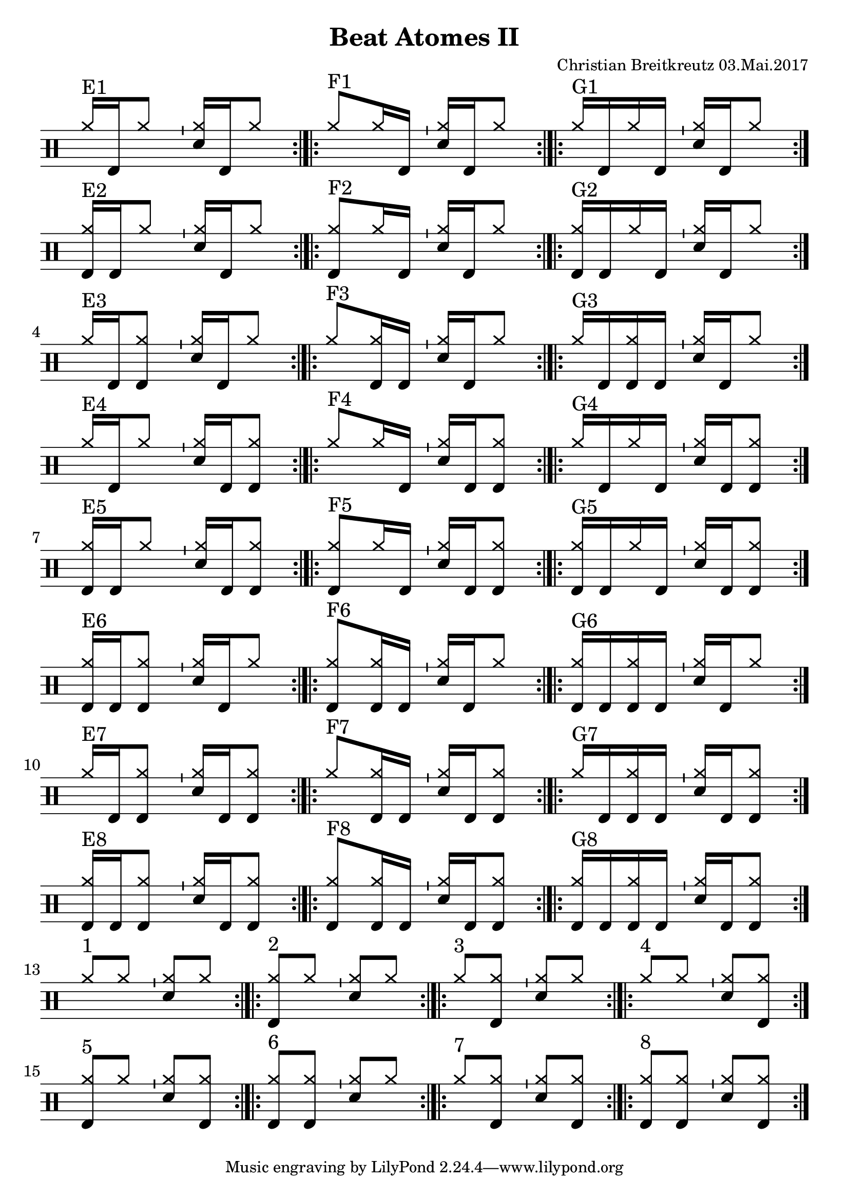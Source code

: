 \version "2.18.2"
#(define drumset '(
    (bassdrum     default     #f         -5)
    (snare        default     #f         1)
    (hihat          cross     #f         5)
    (pedalhihat     cross     #f        -5)
    (closedhihat    cross     "stopped"  5)
    (openhihat      cross     "open"     5)
    
    (hightom      default     #f         3)
    (lowmidtom    default     #f         2)
    (lowtom       default     #f        -1)
    
    (ridecymbal     cross     #f         4)
    (crashcymbal    cross     #f         6)
    (cowbell           do     #f         3)))
\header{
    title = \markup \center-column { "Beat Atomes II" }
    composer="Christian Breitkreutz 03.Mai.2017"
}
global = {
  \key c \major
  \time 2/4
  \tempo 4=96
}
\layout {
indent = #0
}

allegro = \markup { \bold \large Allegro }
up = \drummode { \repeat volta 2 {
                 \override Staff.TimeSignature #'stencil = ##f 
 
                 <hh >16^"E1"[bd hh8]       \bar "'"<hh sn>16[bd hh8] \bar ":|.|:"
                 <hh >8^"F1"[hh16 bd16]     \bar "'"<hh sn>16[bd hh8] \bar ":|.|:"
                 <hh >16^"G1"[bd hh16 bd16] \bar "'"<hh sn>16[bd hh8] \bar ":|."\break
                 
                 <hh bd>16^"E2"[bd hh8]       \bar "'"<hh sn>16[bd hh8] \bar ":|.|:"
                 <hh bd>8^"F2"[hh16 bd16]     \bar "'"<hh sn>16[bd hh8] \bar ":|.|:"
                 <hh bd>16^"G2"[bd hh16 bd16] \bar "'"<hh sn>16[bd hh8] \bar ":|."\break
                 
                 <hh >16^"E3"[bd <hh bd>8]      \bar "'"<hh sn>16[bd hh8] \bar ":|.|:"
                 <hh >8^"F3"[<hh bd>16 bd16]     \bar "'"<hh sn>16[bd hh8] \bar ":|.|:"
                 <hh >16^"G3"[bd <hh bd>16 bd16] \bar "'"<hh sn>16[bd hh8] \bar ":|."\break
                 
                 <hh >16^"E4"[bd hh8]       \bar "'"<hh sn>16[bd <hh bd>8] \bar ":|.|:"
                 <hh >8^"F4"[hh16 bd16]     \bar "'"<hh sn>16[bd <hh bd>8] \bar ":|.|:"
                 <hh >16^"G4"[bd hh16 bd16] \bar "'"<hh sn>16[bd <hh bd>8] \bar ":|."\break

                 <hh bd>16^"E5"[bd hh8]       \bar "'"<hh sn>16[bd <hh bd>8] \bar ":|.|:"
                 <hh bd>8^"F5"[hh16 bd16]     \bar "'"<hh sn>16[bd <hh bd>8] \bar ":|.|:"
                 <hh bd>16^"G5"[bd hh16 bd16] \bar "'"<hh sn>16[bd <hh bd>8] \bar ":|."\break

                 <hh bd>16^"E6"[bd <hh bd>8]       \bar "'"<hh sn>16[bd hh8] \bar ":|.|:"
                 <hh bd>8^"F6"[<hh bd>16 bd16]     \bar "'"<hh sn>16[bd hh8] \bar ":|.|:"
                 <hh bd>16^"G6"[bd <hh bd>16 bd16] \bar "'"<hh sn>16[bd hh8] \bar ":|."\break
                 
                 <hh >16^"E7"[bd <hh bd>8]       \bar "'"<hh sn>16[bd <hh bd>8] \bar ":|.|:"
                 <hh >8^"F7"[<hh bd>16 bd16]     \bar "'"<hh sn>16[bd <hh bd>8] \bar ":|.|:"
                 <hh >16^"G7"[bd <hh bd>16 bd16] \bar "'"<hh sn>16[bd <hh bd>8] \bar ":|."\break

                 <hh bd>16^"E8"[bd <hh bd>8]       \bar "'"<hh sn>16[bd <hh bd>8] \bar ":|.|:"
                 <hh bd>8^"F8"[<hh bd>16 bd16]     \bar "'"<hh sn>16[bd <hh bd>8] \bar ":|.|:"
                 <hh bd>16^"G8"[bd <hh bd>16 bd16] \bar "'"<hh sn>16[bd <hh bd>8] \bar ":|."\break

                 % blank
                 <hh >8^"1"[ hh8] \bar "'"<hh sn>8[hh] \bar ":|.|:"
                 <hh bd>8^"2"[ hh8] \bar "'"<hh sn>8[hh] \bar ":|.|:"
                 <hh>8^"3"[ <hh bd>8] \bar "'"<hh sn>8[hh] \bar ":|.|:"
                 <hh >8^"4"[ hh8] \bar "'"<hh sn>8[<hh bd>] \bar":|."\break
                 
                 <hh bd>8^"5"[ hh8] \bar "'"<hh sn>8[<hh bd>] \bar ":|.|:"
                 <hh bd>8^"6"[ <hh bd>8] \bar "'"<hh sn>8[hh] \bar ":|.|:"
                 <hh>^"7 "[ <hh bd>8] \bar "'"<hh sn>8[<hh bd>] \bar ":|.|:"
                 <hh bd>8^"8"[ <hh bd>8] \bar "'"<hh sn>8[<hh bd>] \bar ":|.|:"
                 }
}
down = \drummode {
 

}

\score {
  
  \new DrumStaff 
  \with {
    \consists "Instrument_name_engraver"
    \consists "Parenthesis_engraver"
  } <<
    \set DrumStaff.drumStyleTable = #(alist->hash-table drumset)
    \new DrumVoice { \voiceOne \up }
    \new DrumVoice { \voiceTwo \down }
  >>
  \midi { }
  \layout {
    #(layout-set-staff-size 25.2)
   \context { 
      \Staff 
      \remove Time_signature_engraver 
    } 
  }
}
